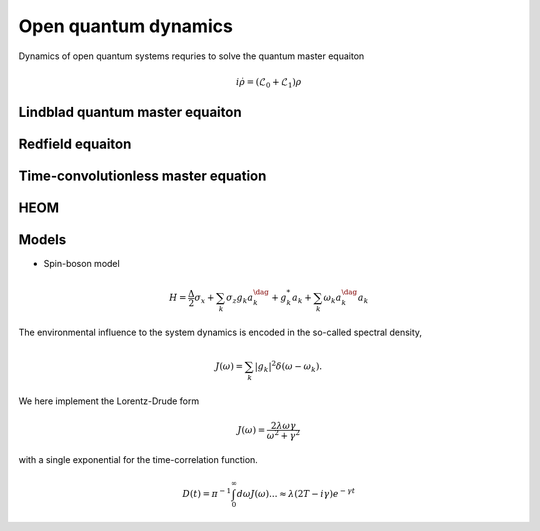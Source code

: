 Open quantum dynamics
=====================

Dynamics of open quantum systems requries to solve the quantum master equaiton 

.. math:: 
	
	i \dot{\rho} = (\mathcal{L}_0 + \mathcal{L}_1) \rho 


Lindblad quantum master equaiton
--------------------------------

Redfield equaiton
-----------------

Time-convolutionless master equation
------------------------------------


HEOM
----

Models 
------

* Spin-boson model


.. math::
	H = \frac{\Delta}{2} \sigma_x  + \sum_k \sigma_z {g_k a_k^\dag + g_k^*a_k} + \sum_k \omega_k a^\dag_k a_k 

The environmental influence to the system dynamics is encoded in the so-called spectral density, 

.. math::
	J(\omega) = \sum_k |{g_k}|^2 \delta(\omega - \omega_k). 

We here implement the Lorentz-Drude form 

.. math::

	J(\omega) = \frac{2\lambda \omega \gamma}{\omega^2 + \gamma^2}

with a single exponential for the time-correlation function. 

.. math::

	D(t) = \pi^{-1} \int_0^\infty d \omega J(\omega)    ... \approx \lambda (2T - i \gamma) e^{-\gamma t}


